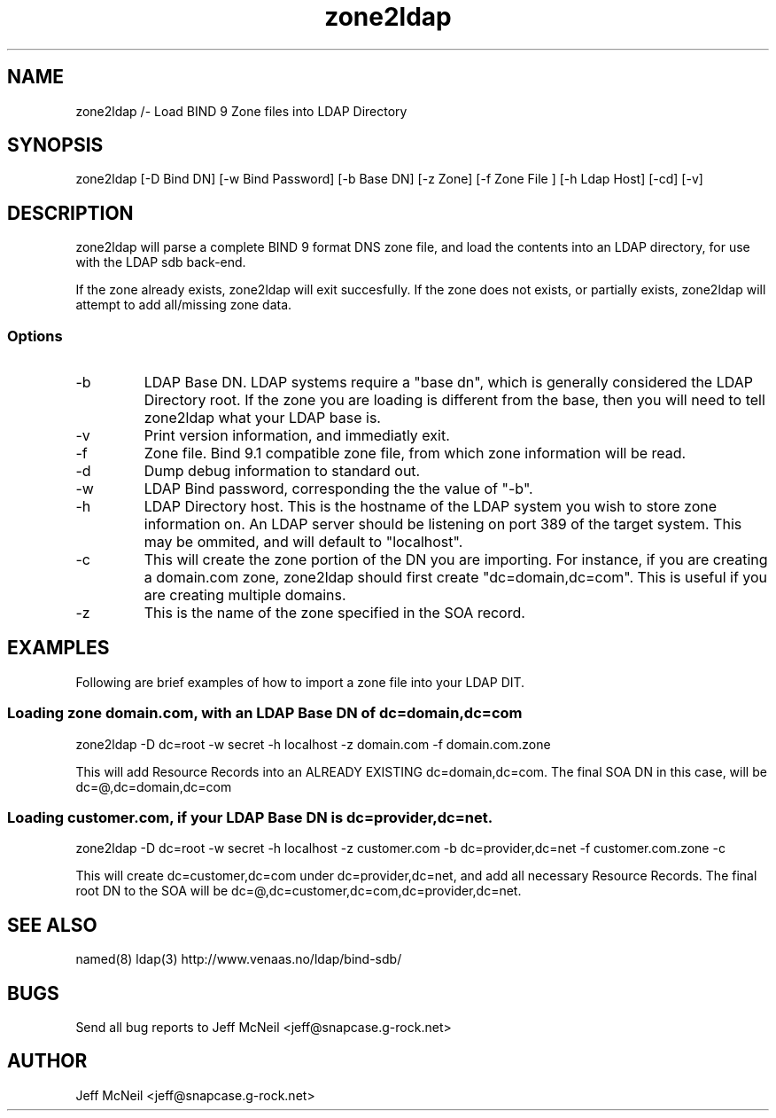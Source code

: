 .TH zone2ldap 1 "8 March 2001"
.SH NAME
zone2ldap /- Load BIND 9 Zone files into LDAP Directory
.SH SYNOPSIS
zone2ldap  [-D Bind DN] [-w Bind Password] [-b Base DN] [-z Zone] [-f Zone File ] [-h Ldap Host] [-cd] [-v]
.SH DESCRIPTION
zone2ldap will parse a complete BIND 9 format DNS zone file, and load
the contents into an LDAP directory, for use with the LDAP sdb back-end.

If the zone already exists, zone2ldap will exit succesfully. If the zone does not exists, or 
partially exists, zone2ldap will attempt to add all/missing zone data.

.SS Options
.TP
-b 
LDAP Base DN. LDAP systems require a "base dn", which is generally considered the LDAP Directory root.
If the zone you are loading is different from the base, then you will need to tell zone2ldap what your LDAP
base is. 
.TP
-v 
Print version information, and immediatly exit.
.TP
-f 
Zone file.  Bind 9.1 compatible zone file, from which zone information will be read.
.TP
-d 
Dump debug information to standard out. 
.TP 
-w 
LDAP Bind password, corresponding the the value of "-b".
.TP
-h 
LDAP Directory host. This is the hostname of the LDAP system you wish to store zone information on.
An LDAP server should be listening on port 389 of the target system. This may be ommited, and will default
to "localhost".
.TP
-c 
This will create the zone portion of the DN you are importing. For instance, if you are creating a domain.com zone,
zone2ldap should first create "dc=domain,dc=com".  This is useful if you are creating multiple domains.
.TP
-z 
This is the name of the zone specified in the SOA record.
.SH EXAMPLES
Following are brief examples of how to import a zone file into your LDAP DIT.
.SS Loading zone domain.com, with an LDAP Base DN of dc=domain,dc=com
zone2ldap -D dc=root -w secret -h localhost -z domain.com -f domain.com.zone 

This will add Resource Records into an ALREADY EXISTING dc=domain,dc=com. The final SOA DN in this case, will be 
dc=@,dc=domain,dc=com

.SS Loading customer.com, if your LDAP Base DN is dc=provider,dc=net.
zone2ldap -D dc=root -w secret -h localhost -z customer.com -b dc=provider,dc=net -f customer.com.zone -c

This will create dc=customer,dc=com under dc=provider,dc=net, and add all necessary Resource Records. The final
root DN to the SOA will be dc=@,dc=customer,dc=com,dc=provider,dc=net.

.SH "SEE ALSO"
named(8) ldap(3) 
http://www.venaas.no/ldap/bind-sdb/
.SH "BUGS"
Send all bug reports to Jeff McNeil <jeff@snapcase.g-rock.net>
.SH AUTHOR
Jeff McNeil <jeff@snapcase.g-rock.net>


